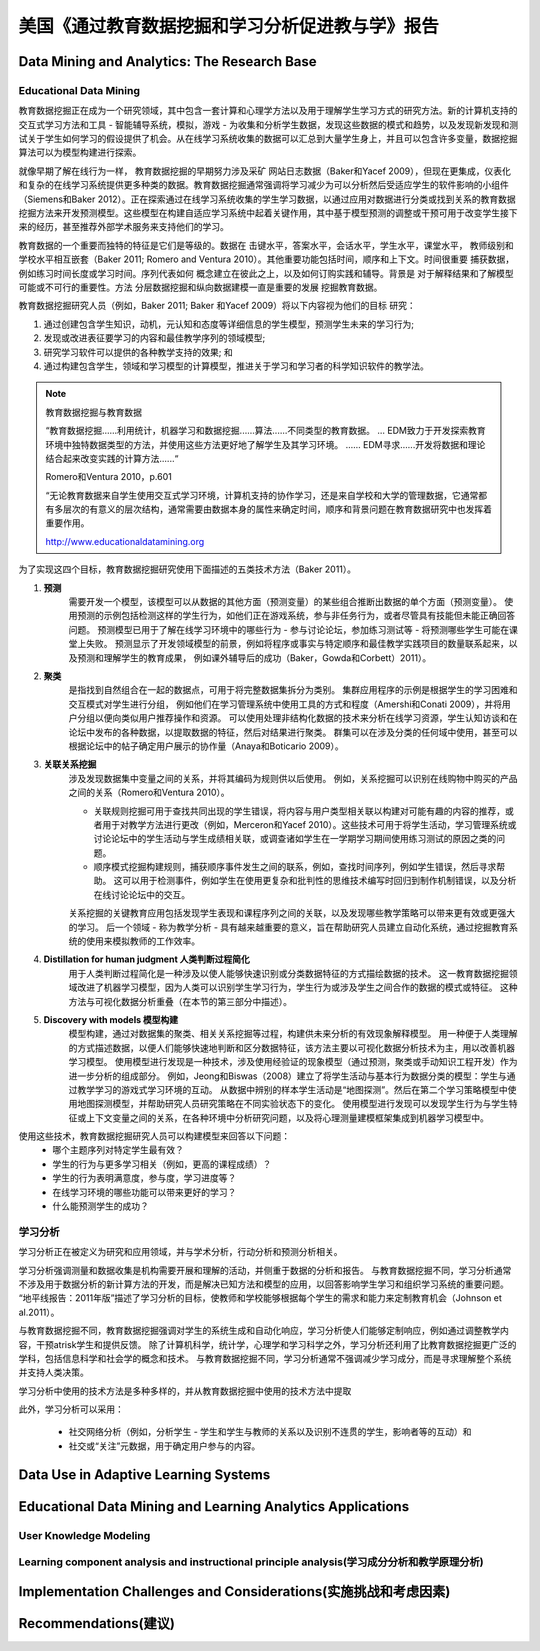==============================================================================
美国《通过教育数据挖掘和学习分析促进教与学》报告
==============================================================================

Data Mining and Analytics: The Research Base
============================================================================

Educational Data Mining
-------------------------------
教育数据挖掘正在成为一个研究领域，其中包含一套计算和心理学方法以及用于理解学生学习方式的研究方法。新的计算机支持的交互式学习方法和工具 - 智能辅导系统，模拟，游戏 - 为收集和分析学生数据，发现这些数据的模式和趋势，以及发现新发现和测试关于学生如何学习的假设提供了机会。从在线学习系统收集的数据可以汇总到大量学生身上，并且可以包含许多变量，数据挖掘算法可以为模型构建进行探索。

就像早期了解在线行为一样，
教育数据挖掘的早期努力涉及采矿
网站日志数据（Baker和Yacef 2009），但现在更集成，仪表化和复杂的在线学习系统提供更多种类的数据。教育数据挖掘通常强调将学习减少为可以分析然后受适应学生的软件影响的小组件（Siemens和Baker 2012）。正在探索通过在线学习系统收集的学生学习数据，以通过应用对数据进行分类或找到关系的教育数据挖掘方法来开发预测模型。这些模型在构建自适应学习系统中起着关键作用，其中基于模型预测的调整或干预可用于改变学生接下来的经历，甚至推荐外部学术服务来支持他们的学习。

教育数据的一个重要而独特的特征是它们是等级的。数据在
击键水平，答案水平，会话水平，学生水平，课堂水平，
教师级别和学校水平相互嵌套（Baker 2011; Romero and
Ventura 2010）。其他重要功能包括时间，顺序和上下文。时间很重要
捕获数据，例如练习时间长度或学习时间。序列代表如何
概念建立在彼此之上，以及如何订购实践和辅导。背景是
对于解释结果和了解模型可能或不可行的重要性。方法
分层数据挖掘和纵向数据建模一直是重要的发展
挖掘教育数据。

教育数据挖掘研究人员（例如，Baker 2011; Baker
和Yacef 2009）将以下内容视为他们的目标
研究：

1. 通过创建包含学生知识，动机，元认知和态度等详细信息的学生模型，预测学生未来的学习行为;
2. 发现或改进表征要学习的内容和最佳教学序列的领域模型;
3. 研究学习软件可以提供的各种教学支持的效果; 和
4. 通过构建包含学生，领域和学习模型的计算模型，推进关于学习和学习者的科学知识软件的教学法。


.. note::
    教育数据挖掘与教育数据

    “教育数据挖掘......利用统计，机器学习和数据挖掘......算法......不同类型的教育数据。 ... EDM致力于开发探索教育环境中独特数据类型的方法，并使用这些方法更好地了解学生及其学习环境。 ...... EDM寻求......开发将数据和理论结合起来改变实践的计算方法......“

    Romero和Ventura 2010，p.601

    “无论教育数据来自学生使用交互式学习环境，计算机支持的协作学习，还是来自学校和大学的管理数据，它通常都有多层次的有意义的层次结构，通常需要由数据本身的属性来确定时间，顺序和背景问题在教育数据研究中也发挥着重要作用。

    http://www.educationaldatamining.org

为了实现这四个目标，教育数据挖掘研究使用下面描述的五类技术方法（Baker 2011）。


1. **预测**
    需要开发一个模型，该模型可以从数据的其他方面（预测变量）的某些组合推断出数据的单个方面（预测变量）。
    使用预测的示例包括检测这样的学生行为，如他们正在游戏系统，参与非任务行为，或者尽管具有技能但未能正确回答问题。
    预测模型已用于了解在线学习环境中的哪些行为 - 参与讨论论坛，参加练习测试等 - 将预测哪些学生可能在课堂上失败。
    预测显示了开发领域模型的前景，例如将程序或事实与特定顺序和最佳教学实践项目的数量联系起来，以及预测和理解学生的教育成果，
    例如课外辅导后的成功（Baker，Gowda和Corbett）2011）。

2. **聚类**
    是指找到自然组合在一起的数据点，可用于将完整数据集拆分为类别。 集群应用程序的示例是根据学生的学习困难和交互模式对学生进行分组，
    例如他们在学习管理系统中使用工具的方式和程度（Amershi和Conati 2009），并将用户分组以便向类似用户推荐操作和资源。
    可以使用处理非结构化数据的技术来分析在线学习资源，学生认知访谈和在论坛中发布的各种数据，以提取数据的特征，然后对结果进行聚类。
    群集可以在涉及分类的任何域中使用，甚至可以根据论坛中的帖子确定用户展示的协作量（Anaya和Boticario 2009）。

3. **关联关系挖掘**
    涉及发现数据集中变量之间的关系，并将其编码为规则供以后使用。 例如，关系挖掘可以识别在线购物中购买的产品之间的关系（Romero和Ventura 2010）。

    - 关联规则挖掘可用于查找共同出现的学生错误，将内容与用户类型相关联以构建对可能有趣的内容的推荐，或者用于对教学方法进行更改（例如，Merceron和Yacef 2010）。这些技术可用于将学生活动，学习管理系统或讨论论坛中的学生活动与学生成绩相关联，或调查诸如学生在一学期学习期间使用练习测试的原因之类的问题。
    - 顺序模式挖掘构建规则，捕获顺序事件发生之间的联系，例如，查找时间序列，例如学生错误，然后寻求帮助。 这可以用于检测事件，例如学生在使用更复杂和批判性的思维技术编写时回归到制作机制错误，以及分析在线讨论论坛中的交互。

    关系挖掘的关键教育应用包括发现学生表现和课程序列之间的关联，以及发现哪些教学策略可以带来更有效或更强大的学习。
    后一个领域 - 称为教学分析 - 具有越来越重要的意义，旨在帮助研究人员建立自动化系统，通过挖掘教育系统的使用来模拟教师的工作效率。
4. **Distillation for human judgment 人类判断过程简化**
    用于人类判断过程简化是一种涉及以使人能够快速识别或分类数据特征的方式描绘数据的技术。
    这一教育数据挖掘领域改进了机器学习模型，因为人类可以识别学生学习行为，学生行为或涉及学生之间合作的数据的模式或特征。
    这种方法与可视化数据分析重叠（在本节的第三部分中描述）。
5. **Discovery with models 模型构建**
    模型构建，通过对数据集的聚类、相关关系挖掘等过程，构建供未来分析的有效现象解释模型。
    用一种便于人类理解的方式描述数据，以便人们能够快速地判断和区分数据特征，该方法主要以可视化数据分析技术为主，用以改善机器学习模型。
    使用模型进行发现是一种技术，涉及使用经验证的现象模型（通过预测，聚类或手动知识工程开发）作为进一步分析的组成部分。
    例如，Jeong和Biswas（2008）建立了将学生活动与基本行为数据分类的模型：学生与通过教学学习的游戏式学习环境的互动。
    从数据中辨别的样本学生活动是“地图探测”。然后在第二个学习策略模型中使用地图探测模型，并帮助研究人员研究策略在不同实验状态下的变化。
    使用模型进行发现可以发现学生行为与学生特征或上下文变量之间的关系，在各种环境中分析研究问题，以及将心理测量建模框架集成到机器学习模型中。

使用这些技术，教育数据挖掘研究人员可以构建模型来回答以下问题：
    - 哪个主题序列对特定学生最有效？
    - 学生的行为与更多学习相关（例如，更高的课程成绩）？
    - 学生的行为表明满意度，参与度，学习进度等？
    - 在线学习环境的哪些功能可以带来更好的学习？
    - 什么能预测学生的成功？



学习分析
--------------------------

学习分析正在被定义为研究和应用领域，并与学术分析，行动分析和预测分析相关。

学习分析强调测量和数据收集是机构需要开展和理解的活动，并侧重于数据的分析和报告。
与教育数据挖掘不同，学习分析通常不涉及用于数据分析的新计算方法的开发，而是解决已知方法和模型的应用，以回答影响学生学习和组织学习系统的重要问题。
“地平线报告：2011年版”描述了学习分析的目标，使教师和学校能够根据每个学生的需求和能力来定制教育机会（Johnson et al.2011）。

与教育数据挖掘不同，教育数据挖掘强调对学生的系统生成和自动化响应，学习分析使人们能够定制响应，例如通过调整教学内容，干预atrisk学生和提供反馈。
除了计算机科学，统计学，心理学和学习科学之外，学习分析还利用了比教育数据挖掘更广泛的学科，包括信息科学和社会学的概念和技术。
与教育数据挖掘不同，学习分析通常不强调减少学习成分，而是寻求理解整个系统并支持人类决策。

学习分析中使用的技术方法是多种多样的，并从教育数据挖掘中使用的技术方法中提取

此外，学习分析可以采用：

    - 社交网络分析（例如，分析学生 - 学生和学生与教师的关系以及识别不连贯的学生，影响者等的互动）和
    - 社交或“关注”元数据，用于确定用户参与的内容。


Data Use in Adaptive Learning Systems
======================================================================================





Educational Data Mining and Learning Analytics Applications
======================================================================================


User Knowledge Modeling
------------------------------------


Learning component analysis and instructional principle analysis(学习成分分析和教学原理分析)
--------------------------------------------------------------------------------------------------------




Implementation Challenges and Considerations(实施挑战和考虑因素)
======================================================================================




Recommendations(建议)
======================================================================================
